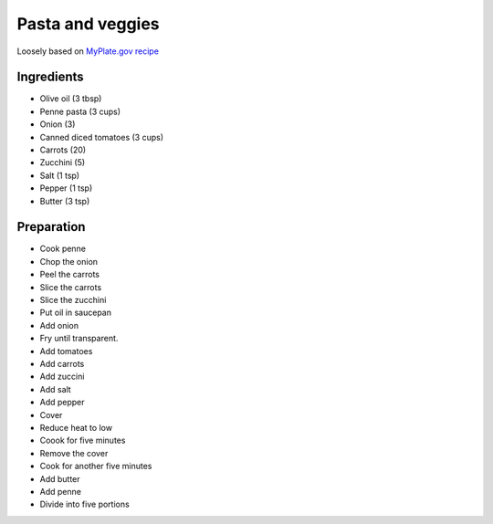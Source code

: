 Pasta and veggies
-----------------

Loosely based on
`MyPlate.gov recipe`_

.. _MyPlate.gov recipe: https://www.myplate.gov/recipes/supplemental-nutrition-assistance-program-snap/carrots-tomatoes-and-macaroni

Ingredients
===========

* Olive oil (3 tbsp)
* Penne pasta (3 cups)
* Onion (3)
* Canned diced tomatoes (3 cups)
* Carrots (20)
* Zucchini (5)
* Salt (1 tsp)
* Pepper (1 tsp)
* Butter (3 tsp)

Preparation
===========

* Cook penne
* Chop the onion
* Peel the carrots
* Slice the carrots
* Slice the zucchini
* Put oil in saucepan
* Add onion
* Fry until transparent.
* Add tomatoes
* Add carrots
* Add zuccini
* Add salt
* Add pepper
* Cover
* Reduce heat to low
* Coook for five minutes
* Remove the cover
* Cook for another five minutes
* Add butter
* Add penne
* Divide into five portions
